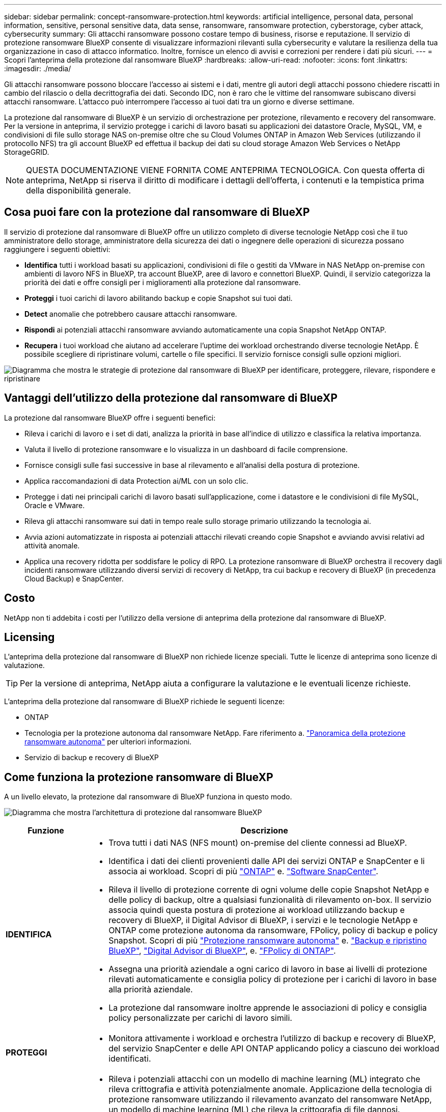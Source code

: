 ---
sidebar: sidebar 
permalink: concept-ransomware-protection.html 
keywords: artificial intelligence, personal data, personal information, sensitive, personal sensitive data, data sense, ransomware, ransomware protection, cyberstorage, cyber attack, cybersecurity 
summary: Gli attacchi ransomware possono costare tempo di business, risorse e reputazione. Il servizio di protezione ransomware BlueXP consente di visualizzare informazioni rilevanti sulla cybersecurity e valutare la resilienza della tua organizzazione in caso di attacco informatico. Inoltre, fornisce un elenco di avvisi e correzioni per rendere i dati più sicuri. 
---
= Scopri l'anteprima della protezione dal ransomware BlueXP
:hardbreaks:
:allow-uri-read: 
:nofooter: 
:icons: font
:linkattrs: 
:imagesdir: ./media/


[role="lead"]
Gli attacchi ransomware possono bloccare l'accesso ai sistemi e i dati, mentre gli autori degli attacchi possono chiedere riscatti in cambio del rilascio o della decrittografia dei dati. Secondo IDC, non è raro che le vittime del ransomware subiscano diversi attacchi ransomware. L'attacco può interrompere l'accesso ai tuoi dati tra un giorno e diverse settimane.

La protezione dal ransomware di BlueXP è un servizio di orchestrazione per protezione, rilevamento e recovery del ransomware. Per la versione in anteprima, il servizio protegge i carichi di lavoro basati su applicazioni dei datastore Oracle, MySQL, VM, e condivisioni di file sullo storage NAS on-premise oltre che su Cloud Volumes ONTAP in Amazon Web Services (utilizzando il protocollo NFS) tra gli account BlueXP ed effettua il backup dei dati su cloud storage Amazon Web Services o NetApp StorageGRID.


NOTE: QUESTA DOCUMENTAZIONE VIENE FORNITA COME ANTEPRIMA TECNOLOGICA.  Con questa offerta di anteprima, NetApp si riserva il diritto di modificare i dettagli dell'offerta, i contenuti e la tempistica prima della disponibilità generale.



== Cosa puoi fare con la protezione dal ransomware di BlueXP

Il servizio di protezione dal ransomware di BlueXP offre un utilizzo completo di diverse tecnologie NetApp così che il tuo amministratore dello storage, amministratore della sicurezza dei dati o ingegnere delle operazioni di sicurezza possano raggiungere i seguenti obiettivi:

* *Identifica* tutti i workload basati su applicazioni, condivisioni di file o gestiti da VMware in NAS NetApp on-premise con ambienti di lavoro NFS in BlueXP, tra account BlueXP, aree di lavoro e connettori BlueXP. Quindi, il servizio categorizza la priorità dei dati e offre consigli per i miglioramenti alla protezione dal ransomware.
* *Proteggi* i tuoi carichi di lavoro abilitando backup e copie Snapshot sui tuoi dati.
* *Detect* anomalie che potrebbero causare attacchi ransomware.


* *Rispondi* ai potenziali attacchi ransomware avviando automaticamente una copia Snapshot NetApp ONTAP.
* *Recupera* i tuoi workload che aiutano ad accelerare l'uptime dei workload orchestrando diverse tecnologie NetApp. È possibile scegliere di ripristinare volumi, cartelle o file specifici. Il servizio fornisce consigli sulle opzioni migliori.


image:diagram-rp-features-phases2.png["Diagramma che mostra le strategie di protezione dal ransomware di BlueXP per identificare, proteggere, rilevare, rispondere e ripristinare"]



== Vantaggi dell'utilizzo della protezione dal ransomware di BlueXP

La protezione dal ransomware BlueXP offre i seguenti benefici:

* Rileva i carichi di lavoro e i set di dati, analizza la priorità in base all'indice di utilizzo e classifica la relativa importanza.
* Valuta il livello di protezione ransomware e lo visualizza in un dashboard di facile comprensione.
* Fornisce consigli sulle fasi successive in base al rilevamento e all'analisi della postura di protezione.
* Applica raccomandazioni di data Protection ai/ML con un solo clic.
* Protegge i dati nei principali carichi di lavoro basati sull'applicazione, come i datastore e le condivisioni di file MySQL, Oracle e VMware.
* Rileva gli attacchi ransomware sui dati in tempo reale sullo storage primario utilizzando la tecnologia ai.
* Avvia azioni automatizzate in risposta ai potenziali attacchi rilevati creando copie Snapshot e avviando avvisi relativi ad attività anomale.
* Applica una recovery ridotta per soddisfare le policy di RPO. La protezione ransomware di BlueXP orchestra il recovery dagli incidenti ransomware utilizzando diversi servizi di recovery di NetApp, tra cui backup e recovery di BlueXP (in precedenza Cloud Backup) e SnapCenter.




== Costo

NetApp non ti addebita i costi per l'utilizzo della versione di anteprima della protezione dal ransomware di BlueXP.



== Licensing

L'anteprima della protezione dal ransomware di BlueXP non richiede licenze speciali.  Tutte le licenze di anteprima sono licenze di valutazione.


TIP: Per la versione di anteprima, NetApp aiuta a configurare la valutazione e le eventuali licenze richieste.

L'anteprima della protezione dal ransomware di BlueXP richiede le seguenti licenze:

* ONTAP
* Tecnologia per la protezione autonoma dal ransomware NetApp. Fare riferimento a. https://docs.netapp.com/us-en/ontap/anti-ransomware/index.html["Panoramica della protezione ransomware autonoma"^] per ulteriori informazioni.
* Servizio di backup e recovery di BlueXP




== Come funziona la protezione ransomware di BlueXP

A un livello elevato, la protezione dal ransomware di BlueXP funziona in questo modo.

image:diagram-rp-architecture-preview3.png["Diagramma che mostra l'architettura di protezione dal ransomware BlueXP"]

[cols="15,65a"]
|===
| Funzione | Descrizione 


| *IDENTIFICA*  a| 
* Trova tutti i dati NAS (NFS mount) on-premise del cliente connessi ad BlueXP.
* Identifica i dati dei clienti provenienti dalle API dei servizi ONTAP e SnapCenter e li associa ai workload. Scopri di più https://docs.netapp.com/us-en/ontap-family/["ONTAP"^] e. https://docs.netapp.com/us-en/snapcenter/index.html["Software SnapCenter"^].
* Rileva il livello di protezione corrente di ogni volume delle copie Snapshot NetApp e delle policy di backup, oltre a qualsiasi funzionalità di rilevamento on-box. Il servizio associa quindi questa postura di protezione ai workload utilizzando backup e recovery di BlueXP, il Digital Advisor di BlueXP, i servizi e le tecnologie NetApp e ONTAP come protezione autonoma da ransomware, FPolicy, policy di backup e policy Snapshot.
Scopri di più https://docs.netapp.com/us-en/ontap/anti-ransomware/index.html["Protezione ransomware autonoma"^] e. https://docs.netapp.com/us-en/bluexp-backup-recovery/index.html["Backup e ripristino BlueXP"^], https://docs.netapp.com/us-en/active-iq/index.html["Digital Advisor di BlueXP"^], e. https://docs.netapp.com/us-en/ontap/nas-audit/two-parts-fpolicy-solution-concept.html["FPolicy di ONTAP"^].
* Assegna una priorità aziendale a ogni carico di lavoro in base ai livelli di protezione rilevati automaticamente e consiglia policy di protezione per i carichi di lavoro in base alla priorità aziendale.
* La protezione dal ransomware inoltre apprende le associazioni di policy e consiglia policy personalizzate per carichi di lavoro simili.




| *PROTEGGI*  a| 
* Monitora attivamente i workload e orchestra l'utilizzo di backup e recovery di BlueXP, del servizio SnapCenter e delle API ONTAP applicando policy a ciascuno dei workload identificati.




| *RILEVA*  a| 
* Rileva i potenziali attacchi con un modello di machine learning (ML) integrato che rileva crittografia e attività potenzialmente anomale. Applicazione della tecnologia di protezione ransomware utilizzando il rilevamento avanzato del ransomware NetApp, un modello di machine learning (ML) che rileva la crittografia di file dannosi.
* Rilevamento a doppio livello che inizia con il rilevamento di potenziali attacchi ransomware nello storage primario e risponde ad attività anomale creando ulteriori copie Snapshot automatizzate per creare i punti di ripristino dei dati più vicini. Il servizio offre la possibilità di approfondire per identificare con maggiore precisione i potenziali attacchi, senza influire sulle performance dei carichi di lavoro primari.
* Determina i file sospetti specifici e mappa gli attacchi ai carichi di lavoro associati, utilizzando ONTAP, protezione autonoma da ransomware, FPolicy e rilevamento avanzato del ransomware.




| *RISPONDI*  a| 
* Mostra i dati pertinenti, come l'attività dei file, l'attività dell'utente e l'entropia, per aiutarti a completare revisioni forensi sull'attacco.
* Avvia copie Snapshot rapide utilizzando tecnologie e prodotti NetApp come ONTAP, protezione autonoma da ransomware, FPolicy e protezione avanzata dal ransomware.




| *RECUPERA*  a| 
* Determina la snapshot o il backup migliori e consiglia il recovery point effettivo (RPA) utilizzando le tecnologie e i servizi di backup e recovery di BlueXP, ONTAP, protezione autonoma da ransomware, FPolicy e protezione avanzata dal ransomware.
* Orchestra il recovery dei workload, tra cui VM, condivisioni di file e database, con coerenza delle applicazioni.


|===


== Destinazioni di backup supportate, ambienti di lavoro e origini dati

Utilizza l'anteprima della protezione ransomware di BlueXP per scoprire quanto siano resilienti i tuoi dati a un attacco informatico sui seguenti tipi di destinazioni di backup, ambienti di lavoro e origini dati:

*Target di backup supportati*

* Amazon Web Services (AWS) S3
* NetApp StorageGRID


*Ambienti di lavoro supportati*

* NAS ONTAP on-premise (con protocollo NFS)
* ONTAP Select
* Cloud Volumes ONTAP in AWS (utilizzando il protocollo NFS)


*Origini dati*

Per la versione di anteprima, il servizio protegge i seguenti carichi di lavoro basati su applicazioni:

* Condivisioni di file NetApp
* Datastore VMware
* Database (per la versione di anteprima, Oracle e MySQL)




== Termini che potrebbero aiutarti con la protezione dal ransomware

Potresti trarre beneficio dalla comprensione di una certa terminologia relativa alla protezione dal ransomware.

* *Protezione*: La protezione nel ransomware di BlueXP significa garantire che snapshot e backup immutabili vengano eseguiti regolarmente su un dominio di sicurezza diverso utilizzando policy di protezione.
* *Carico di lavoro*: Un carico di lavoro nell'anteprima della protezione dal ransomware di BlueXP può includere database MySQL o Oracle, datastore VMware o condivisioni di file.

